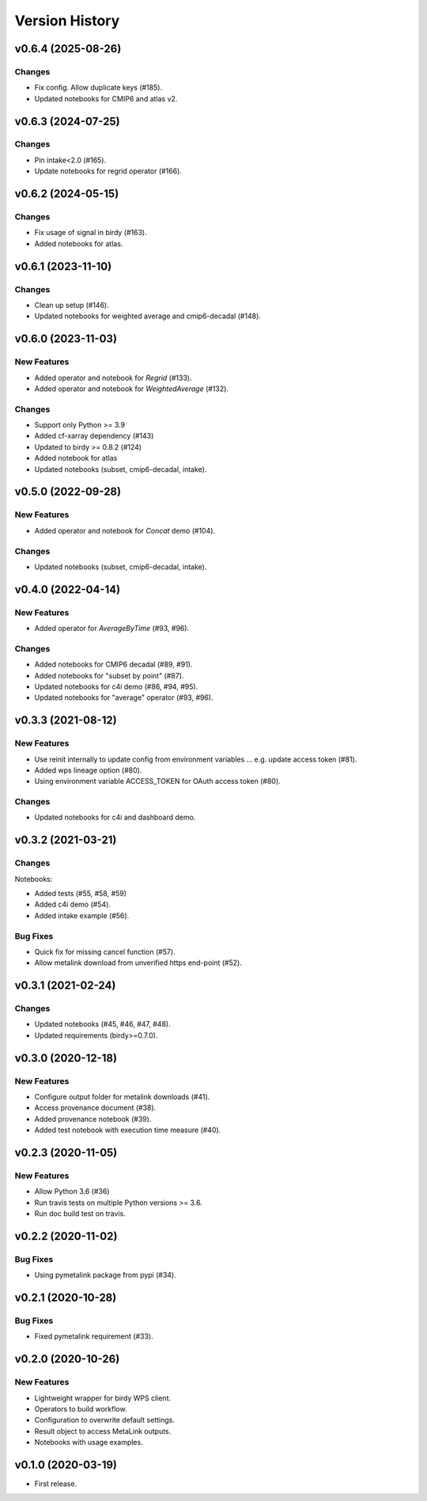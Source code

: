 Version History
===============

v0.6.4 (2025-08-26)
-------------------

Changes
^^^^^^^

* Fix config. Allow duplicate keys (#185).
* Updated notebooks for CMIP6 and atlas v2.

v0.6.3 (2024-07-25)
-------------------

Changes
^^^^^^^

* Pin intake<2.0 (#165).
* Update notebooks for regrid operator (#166).

v0.6.2 (2024-05-15)
-------------------

Changes
^^^^^^^

* Fix usage of signal in birdy (#163).
* Added notebooks for atlas.

v0.6.1 (2023-11-10)
-------------------

Changes
^^^^^^^

* Clean up setup (#146).
* Updated notebooks for weighted average and cmip6-decadal (#148).

v0.6.0 (2023-11-03)
-------------------

New Features
^^^^^^^^^^^^

* Added operator and notebook for `Regrid` (#133).
* Added operator and notebook for `WeightedAverage` (#132).

Changes
^^^^^^^

* Support only Python >= 3.9
* Added cf-xarray dependency (#143)
* Updated to birdy >= 0.8.2 (#124)
* Added notebook for atlas
* Updated notebooks (subset, cmip6-decadal, intake).

v0.5.0 (2022-09-28)
-------------------

New Features
^^^^^^^^^^^^

* Added operator and notebook for `Concat` demo (#104).

Changes
^^^^^^^

* Updated notebooks (subset, cmip6-decadal, intake).

v0.4.0 (2022-04-14)
-------------------

New Features
^^^^^^^^^^^^

* Added operator for `AverageByTime` (#93, #96).

Changes
^^^^^^^

* Added notebooks for CMIP6 decadal (#89, #91).
* Added notebooks for "subset by point" (#87).
* Updated notebooks for c4i demo (#86, #94, #95).
* Updated notebooks for "average" operator (#93, #96).


v0.3.3 (2021-08-12)
-------------------

New Features
^^^^^^^^^^^^

* Use reinit internally to update config from environment variables ... e.g. update access token (#81).
* Added wps lineage option (#80).
* Using environment variable ACCESS_TOKEN for OAuth access token (#80).

Changes
^^^^^^^

* Updated notebooks for c4i and dashboard demo.


v0.3.2 (2021-03-21)
-------------------

Changes
^^^^^^^

Notebooks:

* Added tests (#55, #58, #59)
* Added c4i demo (#54).
* Added intake example (#56).

Bug Fixes
^^^^^^^^^

* Quick fix for missing cancel function (#57).
* Allow metalink download from unverified https end-point (#52).

v0.3.1 (2021-02-24)
-------------------

Changes
^^^^^^^

* Updated notebooks (#45, #46, #47, #48).
* Updated requirements (birdy>=0.7.0).

v0.3.0 (2020-12-18)
-------------------

New Features
^^^^^^^^^^^^

* Configure output folder for metalink downloads (#41).
* Access provenance document (#38).
* Added provenance notebook (#39).
* Added test notebook with execution time measure (#40).


v0.2.3 (2020-11-05)
-------------------

New Features
^^^^^^^^^^^^

* Allow Python 3.6 (#36)
* Run travis tests on multiple Python versions >= 3.6.
* Run doc build test on travis.

v0.2.2 (2020-11-02)
-------------------

Bug Fixes
^^^^^^^^^

* Using pymetalink package from pypi (#34).

v0.2.1 (2020-10-28)
-------------------

Bug Fixes
^^^^^^^^^

* Fixed pymetalink requirement (#33).


v0.2.0 (2020-10-26)
-------------------

New Features
^^^^^^^^^^^^

* Lightweight wrapper for birdy WPS client.
* Operators to build workflow.
* Configuration to overwrite default settings.
* Result object to access MetaLink outputs.
* Notebooks with usage examples.

v0.1.0 (2020-03-19)
-------------------

* First release.
